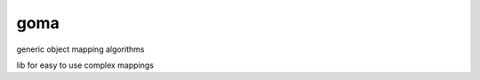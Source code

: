 ====
goma
====

.. image:: https://img.shields.io/codeship/dff6cee0-3f2b-0135-cf66-3aa03d7e55ef/master.svg
    :target: https://codeship.com//projects/229716

generic object mapping algorithms

lib for easy to use complex mappings



